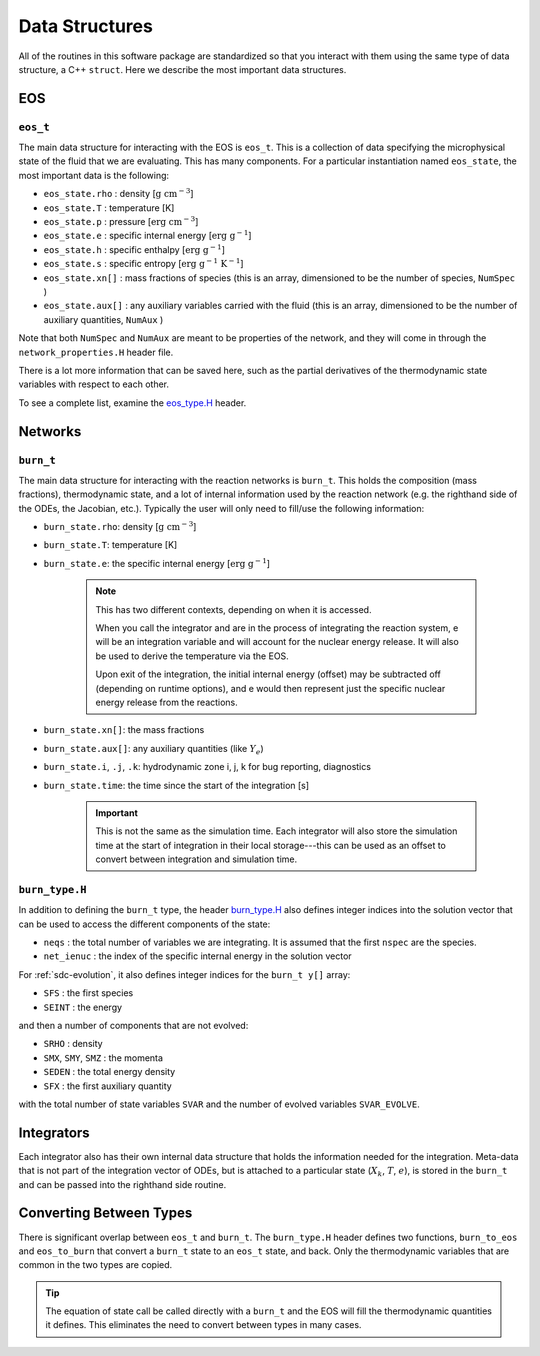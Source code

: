.. _data_structures:

***************
Data Structures
***************

All of the routines in this software package are standardized so that
you interact with them using the same type of data structure, a C++ ``struct``.
Here we describe the most important data structures.

EOS
===

``eos_t``
---------

.. index:: eos_t

The main data structure for interacting with the EOS is ``eos_t``.
This is a collection of data specifying the microphysical state of the
fluid that we are evaluating. This has many components. For a
particular instantiation named ``eos_state``, the most important
data is the following:

* ``eos_state.rho`` : density [:math:`\mathrm{g~cm^{-3}}`]

* ``eos_state.T`` : temperature [K]

* ``eos_state.p`` : pressure [:math:`\mathrm{erg~cm^{-3}}`]

* ``eos_state.e`` : specific internal energy [:math:`\mathrm{erg~g^{-1}}`]

* ``eos_state.h`` : specific enthalpy [:math:`\mathrm{erg~g^{-1}}`]

* ``eos_state.s`` : specific entropy [:math:`\mathrm{erg~g^{-1}~K^{-1}}`]

* ``eos_state.xn[]`` : mass fractions of species (this is an array, dimensioned to be the number of species, ``NumSpec`` )

* ``eos_state.aux[]`` : any auxiliary variables carried with the fluid (this is an array, dimensioned to be the number of auxiliary quantities, ``NumAux`` )

Note that both ``NumSpec`` and ``NumAux`` are meant to be properties of the
network, and they will come in through the ``network_properties.H`` header file.

There is a lot more information that can be saved here, such as the
partial derivatives of the thermodynamic state variables with respect
to each other.

To see a complete list, examine the `eos_type.H <https://github.com/AMReX-Astro/Microphysics/blob/main/interfaces/eos_type.H>`_ header.

Networks
========

``burn_t``
----------

.. index:: burn_t

The main data structure for interacting with the reaction networks is
``burn_t``. This holds the composition (mass fractions), thermodynamic
state, and a lot of internal information used by the reaction network
(e.g. the righthand side of the ODEs, the Jacobian, etc.). Typically
the user will only need to fill/use the following information:

* ``burn_state.rho``: density [:math:`\mathrm{g~cm^{-3}}`]

* ``burn_state.T``: temperature [K]

* ``burn_state.e``: the specific internal energy [:math:`\mathrm{erg~g^{-1}}`]

   .. note::

      This has two different contexts, depending on when it is
      accessed.

      When you call the integrator and are in the process of integrating
      the reaction system, e will be an integration variable and
      will account for the nuclear energy release.  It will also be used to
      derive the temperature via the EOS.

      Upon exit of the integration, the initial internal energy
      (offset) may be subtracted off (depending on runtime options),
      and e would then represent just the specific nuclear energy release
      from the reactions.

* ``burn_state.xn[]``: the mass fractions

* ``burn_state.aux[]``: any auxiliary quantities (like :math:`Y_e`)

* ``burn_state.i``, ``.j``, ``.k``: hydrodynamic zone i, j, k for bug reporting, diagnostics

* ``burn_state.time``: the time since the start of the integration [s]

   .. important::

      This is not the same as the simulation time. Each integrator
      will also store the simulation time at the start of integration
      in their local storage---this can be used as an offset to convert
      between integration and simulation time.


``burn_type.H``
---------------

.. index:: burn_type.H

In addition to defining the ``burn_t`` type, the header `burn_type.H <https://github.com/AMReX-Astro/Microphysics/blob/main/interfaces/burn_type.H>`_
also defines integer indices into the solution vector that can be used
to access the different components of the state:

* ``neqs`` : the total number of variables we are integrating.
  It is assumed that the first ``nspec`` are the species.

* ``net_ienuc`` : the index of the specific internal energy in the solution vector

For :ref:`sdc-evolution`, it also defines integer indices for the
``burn_t y[]`` array:

* ``SFS`` :  the first species

* ``SEINT`` : the energy

and then a number of components that are not evolved:

* ``SRHO`` : density

* ``SMX``, ``SMY``, ``SMZ`` : the momenta

* ``SEDEN`` : the total energy density

* ``SFX`` : the first auxiliary quantity

with the total number of state variables ``SVAR`` and the number of evolved
variables ``SVAR_EVOLVE``.

Integrators
===========

Each integrator also has their own internal data structure that holds
the information needed for the integration.  Meta-data that is not
part of the integration vector of ODEs, but is attached to a
particular state (:math:`X_k`, :math:`T`, :math:`e`), is stored in the
``burn_t`` and can be passed into the righthand side routine.

Converting Between Types
========================

There is significant overlap between ``eos_t`` and ``burn_t``.
The ``burn_type.H`` header defines two functions,
``burn_to_eos`` and ``eos_to_burn`` that convert a ``burn_t``
state to an ``eos_t`` state, and back. Only the thermodynamic
variables that are common in the two types are copied.

.. tip::

   The equation of state call be called directly with a ``burn_t`` and
   the EOS will fill the thermodynamic quantities it defines.  This
   eliminates the need to convert between types in many cases.
